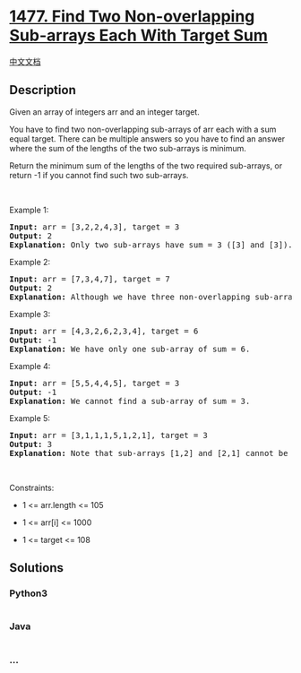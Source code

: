 * [[https://leetcode.com/problems/find-two-non-overlapping-sub-arrays-each-with-target-sum][1477.
Find Two Non-overlapping Sub-arrays Each With Target Sum]]
  :PROPERTIES:
  :CUSTOM_ID: find-two-non-overlapping-sub-arrays-each-with-target-sum
  :END:
[[./solution/1400-1499/1477.Find Two Non-overlapping Sub-arrays Each With Target Sum/README.org][中文文档]]

** Description
   :PROPERTIES:
   :CUSTOM_ID: description
   :END:

#+begin_html
  <p>
#+end_html

Given an array of integers arr and an integer target.

#+begin_html
  </p>
#+end_html

#+begin_html
  <p>
#+end_html

You have to find two non-overlapping sub-arrays of arr each with a sum
equal target. There can be multiple answers so you have to find an
answer where the sum of the lengths of the two sub-arrays is minimum.

#+begin_html
  </p>
#+end_html

#+begin_html
  <p>
#+end_html

Return the minimum sum of the lengths of the two required sub-arrays, or
return -1 if you cannot find such two sub-arrays.

#+begin_html
  </p>
#+end_html

#+begin_html
  <p>
#+end_html

 

#+begin_html
  </p>
#+end_html

#+begin_html
  <p>
#+end_html

Example 1:

#+begin_html
  </p>
#+end_html

#+begin_html
  <pre>
  <strong>Input:</strong> arr = [3,2,2,4,3], target = 3
  <strong>Output:</strong> 2
  <strong>Explanation:</strong> Only two sub-arrays have sum = 3 ([3] and [3]). The sum of their lengths is 2.
  </pre>
#+end_html

#+begin_html
  <p>
#+end_html

Example 2:

#+begin_html
  </p>
#+end_html

#+begin_html
  <pre>
  <strong>Input:</strong> arr = [7,3,4,7], target = 7
  <strong>Output:</strong> 2
  <strong>Explanation:</strong> Although we have three non-overlapping sub-arrays of sum = 7 ([7], [3,4] and [7]), but we will choose the first and third sub-arrays as the sum of their lengths is 2.
  </pre>
#+end_html

#+begin_html
  <p>
#+end_html

Example 3:

#+begin_html
  </p>
#+end_html

#+begin_html
  <pre>
  <strong>Input:</strong> arr = [4,3,2,6,2,3,4], target = 6
  <strong>Output:</strong> -1
  <strong>Explanation:</strong> We have only one sub-array of sum = 6.
  </pre>
#+end_html

#+begin_html
  <p>
#+end_html

Example 4:

#+begin_html
  </p>
#+end_html

#+begin_html
  <pre>
  <strong>Input:</strong> arr = [5,5,4,4,5], target = 3
  <strong>Output:</strong> -1
  <strong>Explanation:</strong> We cannot find a sub-array of sum = 3.
  </pre>
#+end_html

#+begin_html
  <p>
#+end_html

Example 5:

#+begin_html
  </p>
#+end_html

#+begin_html
  <pre>
  <strong>Input:</strong> arr = [3,1,1,1,5,1,2,1], target = 3
  <strong>Output:</strong> 3
  <strong>Explanation:</strong> Note that sub-arrays [1,2] and [2,1] cannot be an answer because they overlap.
  </pre>
#+end_html

#+begin_html
  <p>
#+end_html

 

#+begin_html
  </p>
#+end_html

#+begin_html
  <p>
#+end_html

Constraints:

#+begin_html
  </p>
#+end_html

#+begin_html
  <ul>
#+end_html

#+begin_html
  <li>
#+end_html

1 <= arr.length <= 105

#+begin_html
  </li>
#+end_html

#+begin_html
  <li>
#+end_html

1 <= arr[i] <= 1000

#+begin_html
  </li>
#+end_html

#+begin_html
  <li>
#+end_html

1 <= target <= 108

#+begin_html
  </li>
#+end_html

#+begin_html
  </ul>
#+end_html

** Solutions
   :PROPERTIES:
   :CUSTOM_ID: solutions
   :END:

#+begin_html
  <!-- tabs:start -->
#+end_html

*** *Python3*
    :PROPERTIES:
    :CUSTOM_ID: python3
    :END:
#+begin_src python
#+end_src

*** *Java*
    :PROPERTIES:
    :CUSTOM_ID: java
    :END:
#+begin_src java
#+end_src

*** *...*
    :PROPERTIES:
    :CUSTOM_ID: section
    :END:
#+begin_example
#+end_example

#+begin_html
  <!-- tabs:end -->
#+end_html
